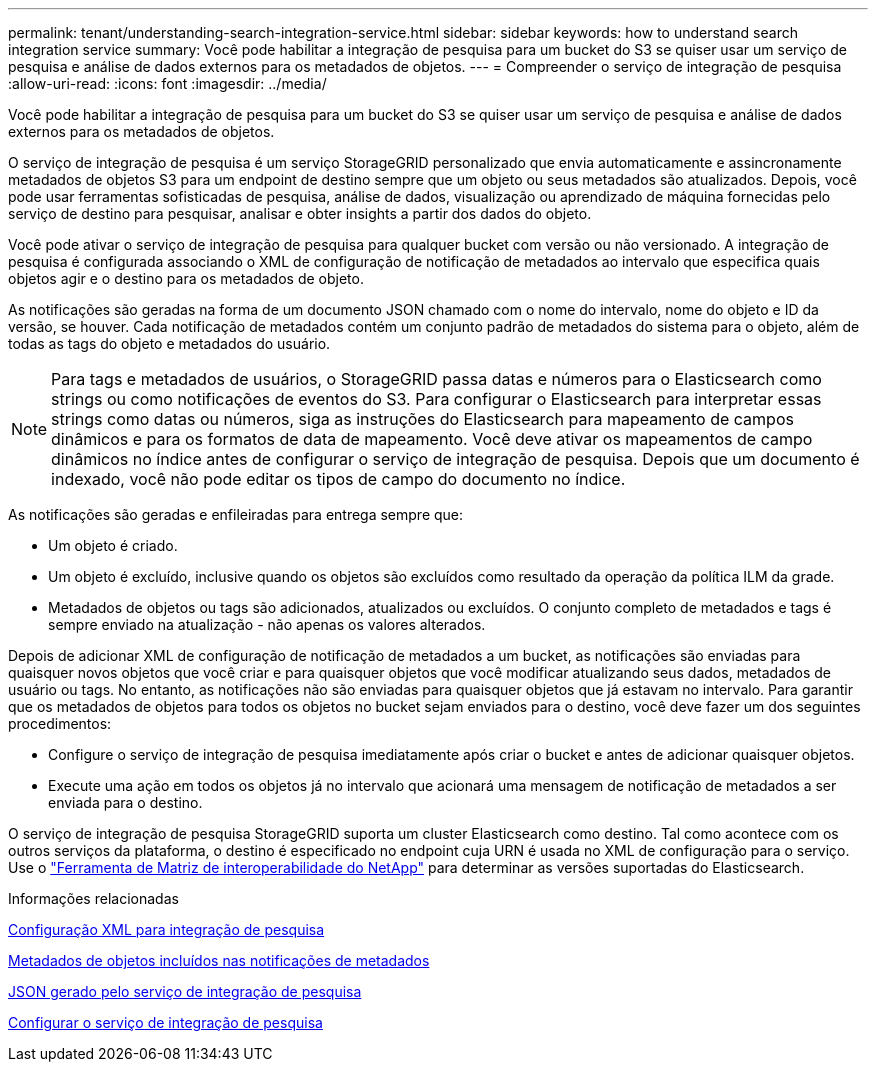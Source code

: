 ---
permalink: tenant/understanding-search-integration-service.html 
sidebar: sidebar 
keywords: how to understand search integration service 
summary: Você pode habilitar a integração de pesquisa para um bucket do S3 se quiser usar um serviço de pesquisa e análise de dados externos para os metadados de objetos. 
---
= Compreender o serviço de integração de pesquisa
:allow-uri-read: 
:icons: font
:imagesdir: ../media/


[role="lead"]
Você pode habilitar a integração de pesquisa para um bucket do S3 se quiser usar um serviço de pesquisa e análise de dados externos para os metadados de objetos.

O serviço de integração de pesquisa é um serviço StorageGRID personalizado que envia automaticamente e assincronamente metadados de objetos S3 para um endpoint de destino sempre que um objeto ou seus metadados são atualizados. Depois, você pode usar ferramentas sofisticadas de pesquisa, análise de dados, visualização ou aprendizado de máquina fornecidas pelo serviço de destino para pesquisar, analisar e obter insights a partir dos dados do objeto.

Você pode ativar o serviço de integração de pesquisa para qualquer bucket com versão ou não versionado. A integração de pesquisa é configurada associando o XML de configuração de notificação de metadados ao intervalo que especifica quais objetos agir e o destino para os metadados de objeto.

As notificações são geradas na forma de um documento JSON chamado com o nome do intervalo, nome do objeto e ID da versão, se houver. Cada notificação de metadados contém um conjunto padrão de metadados do sistema para o objeto, além de todas as tags do objeto e metadados do usuário.


NOTE: Para tags e metadados de usuários, o StorageGRID passa datas e números para o Elasticsearch como strings ou como notificações de eventos do S3. Para configurar o Elasticsearch para interpretar essas strings como datas ou números, siga as instruções do Elasticsearch para mapeamento de campos dinâmicos e para os formatos de data de mapeamento. Você deve ativar os mapeamentos de campo dinâmicos no índice antes de configurar o serviço de integração de pesquisa. Depois que um documento é indexado, você não pode editar os tipos de campo do documento no índice.

As notificações são geradas e enfileiradas para entrega sempre que:

* Um objeto é criado.
* Um objeto é excluído, inclusive quando os objetos são excluídos como resultado da operação da política ILM da grade.
* Metadados de objetos ou tags são adicionados, atualizados ou excluídos. O conjunto completo de metadados e tags é sempre enviado na atualização - não apenas os valores alterados.


Depois de adicionar XML de configuração de notificação de metadados a um bucket, as notificações são enviadas para quaisquer novos objetos que você criar e para quaisquer objetos que você modificar atualizando seus dados, metadados de usuário ou tags. No entanto, as notificações não são enviadas para quaisquer objetos que já estavam no intervalo. Para garantir que os metadados de objetos para todos os objetos no bucket sejam enviados para o destino, você deve fazer um dos seguintes procedimentos:

* Configure o serviço de integração de pesquisa imediatamente após criar o bucket e antes de adicionar quaisquer objetos.
* Execute uma ação em todos os objetos já no intervalo que acionará uma mensagem de notificação de metadados a ser enviada para o destino.


O serviço de integração de pesquisa StorageGRID suporta um cluster Elasticsearch como destino. Tal como acontece com os outros serviços da plataforma, o destino é especificado no endpoint cuja URN é usada no XML de configuração para o serviço. Use o https://mysupport.netapp.com/matrix["Ferramenta de Matriz de interoperabilidade do NetApp"^] para determinar as versões suportadas do Elasticsearch.

.Informações relacionadas
xref:configuration-xml-for-search-configuration.adoc[Configuração XML para integração de pesquisa]

xref:object-metadata-included-in-metadata-notifications.adoc[Metadados de objetos incluídos nas notificações de metadados]

xref:json-generated-by-search-integration-service.adoc[JSON gerado pelo serviço de integração de pesquisa]

xref:configuring-search-integration-service.adoc[Configurar o serviço de integração de pesquisa]
